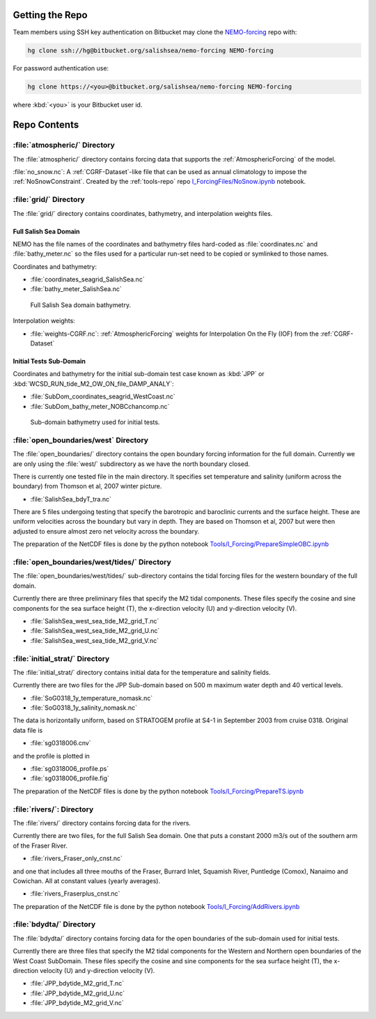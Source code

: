 Getting the Repo
================

Team members using SSH key authentication on Bitbucket may clone the `NEMO-forcing`_ repo with:

.. code-block:: bash

    hg clone ssh://hg@bitbucket.org/salishsea/nemo-forcing NEMO-forcing

For password authentication use:

.. code-block:: bash

    hg clone https://<you>@bitbucket.org/salishsea/nemo-forcing NEMO-forcing

where :kbd:`<you>` is your Bitbucket user id.

.. _NEMO-forcing: https://bitbucket.org/salishsea/nemo-forcing/


Repo Contents
=============

:file:`atmospheric/` Directory
------------------------------

The :file:`atmospheric/` directory contains forcing data that supports the :ref:`AtmosphericForcing` of the model.

:file:`no_snow.nc`: A :ref:`CGRF-Dataset`-like file that can be used as annual climatology to impose the :ref:`NoSnowConstraint`. Created by the :ref:`tools-repo` repo `I_ForcingFiles/NoSnow.ipynb`_ notebook.

.. _I_ForcingFiles/NoSnow.ipynb: http://nbviewer.ipython.org/urls/bitbucket.org/salishsea/tools/raw/tip/I_ForcingFiles/NoSnow.ipynb


.. _grid-directory:

:file:`grid/` Directory
-----------------------

The :file:`grid/` directory contains coordinates,
bathymetry,
and interpolation weights files.


Full Salish Sea Domain
~~~~~~~~~~~~~~~~~~~~~~

NEMO has the file names of the coordinates and bathymetry files hard-coded as :file:`coordinates.nc` and :file:`bathy_meter.nc` so the files used for a particular run-set need to be copied or symlinked to those names.

Coordinates and bathymetry:

* :file:`coordinates_seagrid_SalishSea.nc`
* :file:`bathy_meter_SalishSea.nc`

.. _SalishSeaBathy-image:

.. figure:: images/SalishSeaBathy.png

    Full Salish Sea domain bathymetry.

Interpolation weights:

* :file:`weights-CGRF.nc`: :ref:`AtmosphericForcing` weights for Interpolation On the Fly
  (IOF)
  from the :ref:`CGRF-Dataset`


Initial Tests Sub-Domain
~~~~~~~~~~~~~~~~~~~~~~~~

Coordinates and bathymetry for the initial sub-domain test case known as :kbd:`JPP` or :kbd:`WCSD_RUN_tide_M2_OW_ON_file_DAMP_ANALY`:

* :file:`SubDom_coordinates_seagrid_WestCoast.nc`
* :file:`SubDom_bathy_meter_NOBCchancomp.nc`

.. _SalishSeaSubdomainBathy-image:

.. figure:: images/SalishSeaSubdomainBathy.png

    Sub-domain bathymetry used for initial tests.

:file:`open_boundaries/west` Directory
---------------------------------------

The :file:`open_boundaries/` directory contains the open boundary forcing information for the full domain.  Currently we are only using the :file:`west/` subdirectory as we have the north boundary closed.

There is currently one tested file in the main directory.  It specifies set temperature and salinity (uniform across the boundary) from Thomson et al, 2007 winter picture.

* :file:`SalishSea_bdyT_tra.nc`

There are 5 files undergoing testing that specify the barotropic and baroclinic currents and the surface height.  These are uniform velocities across the boundary but vary in depth.  They are based on Thomson et al, 2007 but were then adjusted to ensure almost zero net velocity across the boundary.

The preparation of the NetCDF files is done by the python notebook `Tools/I_Forcing/PrepareSimpleOBC.ipynb`_

.. _Tools/I_Forcing/PrepareSimpleOBC.ipynb: https://bitbucket.org/salishsea/tools/src/tip/I_ForcingFiles/PrepareSimpleOBC.ipynb


:file:`open_boundaries/west/tides/` Directory
----------------------------------------------

The :file:`open_boundaries/west/tides/` sub-directory contains the tidal forcing files for the western boundary of the full domain.

Currently there are three preliminary files that specify the M2 tidal components.  These files specify the cosine and sine components for the sea surface height (T), the x-direction velocity (U) and y-direction velocity (V).

* :file:`SalishSea_west_sea_tide_M2_grid_T.nc`
* :file:`SalishSea_west_sea_tide_M2_grid_U.nc`
* :file:`SalishSea_west_sea_tide_M2_grid_V.nc`

:file:`initial_strat/` Directory
--------------------------------

The :file:`initial_strat/` directory contains initial data for the temperature and salinity fields.

Currently there are two files for the JPP Sub-domain based on 500 m maximum water depth and 40 vertical levels.

* :file:`SoG0318_1y_temperature_nomask.nc`
* :file:`SoG0318_1y_salinity_nomask.nc`

The data is horizontally uniform, based on STRATOGEM profile at S4-1 in September 2003 from cruise 0318.  Original data file is

* :file:`sg0318006.cnv`

and the profile is plotted in

* :file:`sg0318006_profile.ps`
* :file:`sg0318006_profile.fig`

The preparation of the NetCDF files is done by the python notebook `Tools/I_Forcing/PrepareTS.ipynb`_

.. _Tools/I_Forcing/PrepareTS.ipynb: https://bitbucket.org/salishsea/tools/src/tip/I_ForcingFiles/PrepareTS.ipynb

:file:`rivers/`: Directory
--------------------------

The :file:`rivers/` directory contains forcing data for the rivers.

Currently there are two files, for the full Salish Sea domain.  One that puts a constant 2000 m3/s out of the southern arm of the Fraser River.

* :file:`rivers_Fraser_only_cnst.nc`

and one that includes all three mouths of the Fraser, Burrard Inlet, Squamish River, Puntledge (Comox), Nanaimo and Cowichan.  All at constant values (yearly averages).

* :file:`rivers_Fraserplus_cnst.nc`

The preparation of the NetCDF file is done by the python notebook `Tools/I_Forcing/AddRivers.ipynb`_

.. _Tools/I_Forcing/AddRivers.ipynb: https://bitbucket.org/salishsea/tools/src/tip/I_ForcingFiles/AddRivers.ipynb


:file:`bdydta/` Directory
-------------------------

The :file:`bdydta/` directory contains forcing data for the open boundaries of the sub-domain used for initial tests.

Currently there are three files that specify the M2 tidal components for the Western and Northern open boundaries of the West Coast SubDomain.  These files specify the cosine and sine components for the sea surface height (T), the x-direction velocity (U) and y-direction velocity (V).

* :file:`JPP_bdytide_M2_grid_T.nc`
* :file:`JPP_bdytide_M2_grid_U.nc`
* :file:`JPP_bdytide_M2_grid_V.nc`
